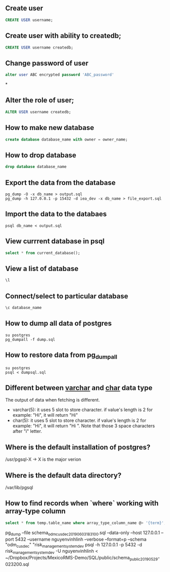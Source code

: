 ** Create user
  #+BEGIN_SRC sql
  CREATE USER username;
  #+END_SRC
** Create user with ability to createdb;
  #+BEGIN_SRC sql
  CREATE USER username createdb;
  #+END_SRC
** Change password of user
#+BEGIN_SRC sql
alter user ABC encrypted password 'ABC_password'
#+END_SRC*
** Alter the role of user;
  #+BEGIN_SRC sql
  ALTER USER username createdb;
  #+END_SRC
** How to make new database
   #+BEGIN_SRC sql
   create database database_name with owner = owner_name;
   #+END_SRC
** How to drop database
   #+BEGIN_SRC sql
   drop database database_name
   #+END_SRC
** Export the data from the database
  #+BEGIN_SRC shell
  pg_dump -O -x db_name > output.sql
  pg_dump -h 127.0.0.1 -p 15432 -d iea_dev -x db_name > file_export.sql
  #+END_SRC
** Import the data to the databaes
  #+BEGIN_SRC shell
  psql db_name < output.sql
  #+END_SRC
** View currrent database in psql
  #+BEGIN_SRC sql
  select * from current_database();
  #+END_SRC
** View a list of database
  #+BEGIN_SRC sql
  \l
  #+END_SRC
** Connect/select to particular database
  #+BEGIN_SRC sql
  \c database_name
  #+END_SRC

** How to dump all data of postgres
   #+BEGIN_SRC shell
   su postgres
   pg_dumpall -f dump.sql
   #+END_SRC
** How to restore data from pg_dumpall
#+BEGIN_SRC shell
su postgres
psql < dumpsql.sql
#+END_SRC

** Different between _varchar_ and _char_ data type
   The output of data when fetching is different.
   - varchar(5): it uses 5 slot to store character. if value's length is 2 for example: "Hi",
     it will return "Hi"
   - char(5): it uses 5 slot to store character. if value's length is 2 for example: "Hi",
     it will return "Hi   ". Note that those 3 space characters after "i" letter.

** Where is the default installation of postgres?
   /usr/pgsql-X -> X is the major verion
** Where is the default data directory?
   /var/lib/pgsql
** How to find records when `where` working with array-type column
   #+BEGIN_SRC sql
   select * from temp.table_name where array_type_column_name @> '{term}';
   #+END_SRC


pg_dump --file schema_odm_cusdec_20190603_183100.sql --data-only --host 127.0.0.1 --port 5432 --username nguyenvinhlinh --verbose --format=p --schema "odm_cusdec" "risk_management_system_dev
psql -h 127.0.0.1 -p 5432 -d risk_management_system_dev -U nguyenvinhlinh < ~/Dropbox/Projects/MexicoRMS-Demo/SQL/public/schema_public_20190529-023200.sql
